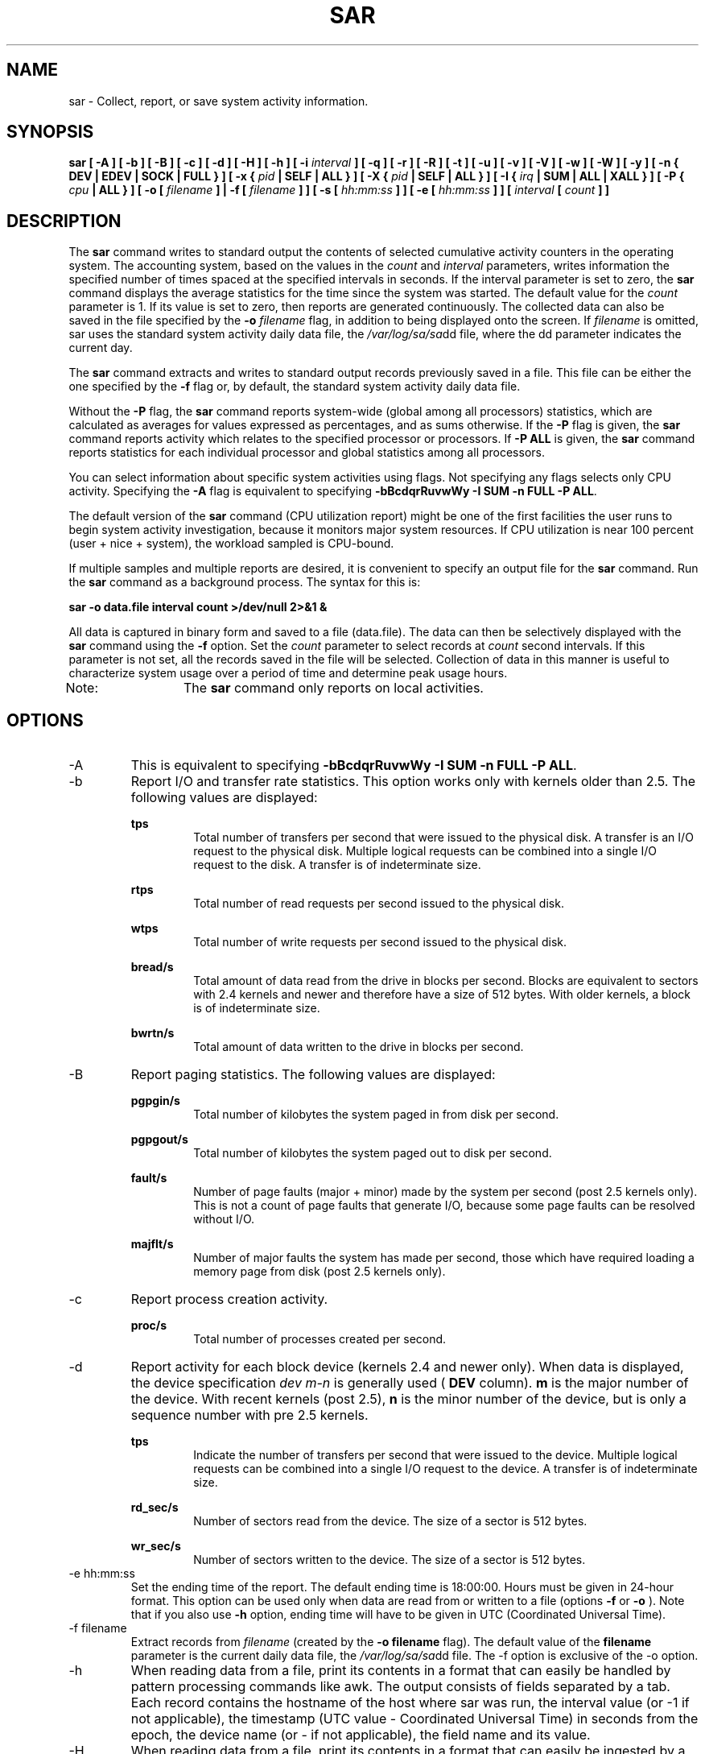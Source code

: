 .TH SAR 1 "NOVEMBER 2003" Linux "Linux User's Manual" -*- nroff -*-
.SH NAME
sar \- Collect, report, or save system activity information.
.SH SYNOPSIS
.B sar [ -A ] [ -b ] [ -B ] [ -c ] [ -d ] [ -H ] [ -h ] [ -i
.I interval
.B ] [ -q ] [ -r ] [ -R ] [ -t ] [ -u ] [ -v ] [ -V ] [ -w ] [ -W ] [ -y ]
.B [ -n { DEV | EDEV | SOCK | FULL } ]
.B [ -x {
.I pid
.B | SELF | ALL } ] [ -X {
.I pid
.B | SELF | ALL } ] [ -I {
.I irq
.B | SUM | ALL | XALL } ] [ -P {
.I cpu
.B | ALL } ] [ -o [
.I filename
.B ] | -f [
.I filename
.B ] ] [ -s [
.I hh:mm:ss
.B ] ] [ -e [
.I hh:mm:ss
.B ] ] [
.I interval
.B [
.I count
.B ] ]
.SH DESCRIPTION
The
.B sar
command writes to standard output the contents of selected
cumulative activity counters in the operating system. The accounting
system, based on the values in the
.I count
and
.I interval
parameters, writes information the specified number of times spaced
at the specified intervals in seconds.
If the interval parameter is set to zero, the
.B sar
command displays the average statistics for the time
since the system was started. The default value for the
.I count
parameter is 1. If its value is set to zero, then reports are
generated continuously.
The collected data can also
be saved in the file specified by the
.B -o
.I filename
flag, in addition to being displayed onto the screen. If
.I filename
is omitted, sar uses the standard system activity daily data file,
the
.IR /var/log/sa/sa dd
file, where the dd parameter indicates the current day.

The
.B sar
command extracts and writes to standard output records previously
saved in a file. This file can be either the one specified by the
.B -f
flag or, by default, the standard system activity daily data file.

Without the
.B -P
flag, the
.B sar
command reports system-wide (global among all processors) statistics,
which are calculated as averages for values expressed as percentages,
and as sums otherwise. If the
.B -P
flag is given, the
.B sar
command reports activity which relates to the specified processor or
processors. If
.B -P ALL
is given, the
.B sar
command reports statistics for each individual processor and global
statistics among all processors.

You can select information about specific system activities using
flags. Not specifying any flags selects only CPU activity.
Specifying the
.B -A
flag is equivalent to specifying
.BR "-bBcdqrRuvwWy -I SUM -n FULL -P ALL".

The default version of the
.B sar
command (CPU utilization report) might be one of the first facilities
the user runs to begin system activity investigation, because it
monitors major system resources. If CPU utilization is near 100 percent
(user + nice + system), the workload sampled is CPU-bound.

If multiple samples and multiple reports are desired, it is convenient
to specify an output file for the
.B sar
command. 
Run the
.B sar
command as a background process. The syntax for this is:

.B sar -o data.file interval count >/dev/null 2>&1 &

All data is captured in binary form and saved to a file (data.file).
The data can then be selectively displayed with the
.B sar
command using the
.B -f
option. Set the
.I count
parameter to select records at
.I count
second intervals. If this parameter is not set, all the records saved in the
file will be selected.
Collection of data in this manner is useful to characterize
system usage over a period of time and determine peak usage hours.

Note:	The
.B sar
command only reports on local activities.

.SH OPTIONS
.IP -A
This is equivalent to specifying
.BR "-bBcdqrRuvwWy -I SUM -n FULL -P ALL".
.IP -b
Report I/O and transfer rate statistics. This option works only with
kernels older than 2.5.
The following values are displayed:

.B tps
.RS
.RS
Total number of transfers per second that were issued to the physical disk.
A transfer is an I/O request to the physical disk. Multiple logical
requests can be combined into a single I/O request to the disk.
A transfer is of indeterminate size.
.RE

.B rtps
.RS
Total number of read requests per second issued to the physical disk.
.RE

.B wtps
.RS
Total number of write requests per second issued to the physical disk.
.RE

.B bread/s
.RS
Total amount of data read from the drive in blocks per second.
Blocks are equivalent to sectors with 2.4 kernels and newer
and therefore have a size of 512 bytes. With older kernels, a block is of
indeterminate size.
.RE

.B bwrtn/s
.RS
Total amount of data written to the drive in blocks per second.
.RE
.RE
.IP -B
Report paging statistics. The following values are displayed:

.B pgpgin/s
.RS
.RS
Total number of kilobytes the system paged in from disk per second.
.RE

.B pgpgout/s
.RS
Total number of kilobytes the system paged out to disk per second.
.RE

.B fault/s
.RS
Number of page faults (major + minor) made by the system per second
(post 2.5 kernels only).
This is not a count of page faults that generate I/O, because some page
faults can be resolved without I/O.
.RE

.B majflt/s
.RS
Number of major faults the system has made per second, those which
have required loading a memory page from disk
(post 2.5 kernels only).
.RE
.RE
.IP -c
Report process creation activity.

.B proc/s
.RS
.RS
Total number of processes created per second.
.RE
.RE
.IP -d
Report activity for each block device (kernels 2.4 and newer only).
When data is displayed, the device specification
.I dev m-n
is generally used (
.B DEV
column).
.B m
is the major number of the device.
With recent kernels (post 2.5),
.B n
is the minor number of the device, but is only a sequence number with
pre 2.5 kernels.

.B tps
.RS
.RS
Indicate the number of transfers per second that were issued to the device.
Multiple logical requests can be combined into a single I/O request to the
device. A transfer is of indeterminate size.
.RE

.B rd_sec/s
.RS
Number of sectors read from the device. The size of a sector is 512 bytes.
.RE

.B wr_sec/s
.RS
Number of sectors written to the device. The size of a sector is 512 bytes.
.RE
.RE
.IP "-e hh:mm:ss"
Set the ending time of the report. The default ending time is
18:00:00. Hours must be given in 24-hour format.
This option can be used only when data are read from
or written to a file (options
.B -f
or
.B -o
). Note that if you also use
.B -h
option, ending time will have to be given in UTC (Coordinated Universal Time).
.IP "-f filename"
Extract records from
.I filename
(created by the
.B -o filename
flag). The default value of the
.B filename
parameter is the current daily data file, the
.IR /var/log/sa/sa dd
file. The -f option is exclusive of the -o option.
.IP -h
When  reading data from a file, print its contents in a format that can
easily be handled by pattern processing commands like awk.
The output consists of fields separated by a tab. Each record contains the
hostname of the host where sar was run, the interval value (or -1 if not applicable), the
timestamp (UTC value - Coordinated Universal Time) in seconds from the epoch,
the device name (or - if not applicable), the field name and its value.
.IP -H
When  reading data from a file, print its contents in a format that can easily
be ingested by a relational database system. The output consists
of fields separated by a semicolon. Each record contains
the hostname of the host where sar was run, the interval value
(or -1 if not applicable), the sar timestamp in a form easily acceptable by
most databases, and additional semicolon separated data fields as specified
by other sar command line options.
Note that the timestamp is displayed in UTC (Coordinated Universal Time)
unless option -t is used. In this latter case, the timestamp is displayed
in local time.
.IP "-i interval"
Select data records at seconds as close as possible to the number specified
by the
.I interval
parameter.
.IP "-I irq | SUM | ALL | XALL"
Report statistics for a given interrupt.
.B irq
is the interrupt number. The
.B SUM
keyword indicates that the total number of interrupts received per second
is to be displayed. The
.B ALL
keyword indicates that statistics from
the first 16 interrupts are to be reported, whereas the
.B XALL
keyword indicates that statistics from all interrupts, including potential
APIC interrupt sources, are to be reported.
.IP "-n DEV | EDEV | SOCK | FULL"
Report network statistics.

With the
.B DEV
keyword, statistics from the network devices are reported.
The following values are displayed:

.B IFACE
.RS
.RS
Name of the network interface for which statistics are reported.
.RE

.B rxpck/s
.RS
Total number of packets received per second.
.RE

.B txpck/s
.RS
Total number of packets transmitted per second.
.RE

.B rxbyt/s
.RS
Total number of bytes received per second.
.RE

.B txbyt/s
.RS
Total number of bytes transmitted per second.
.RE

.B rxcmp/s
.RS
Number of compressed packets received per second (for cslip etc.).
.RE

.B txcmp/s
.RS
Number of compressed packets transmitted per second.
.RE

.B rxmcst/s
.RS
Number of multicast packets received per second.
.RE

With the
.B EDEV
keyword, statistics on failures (errors) from the network devices are reported.
The following values are displayed:

.B IFACE
.RS
Name of the network interface for which statistics are reported.
.RE

.B rxerr/s
.RS
Total number of bad packets received per second.
.RE

.B txerr/s
.RS
Total number of errors that happened per second while transmitting packets.
.RE

.B coll/s
.RS
Number of collisions that happened per second while transmitting packets.
.RE

.B rxdrop/s
.RS
Number of received packets dropped per second because of a lack of space in linux buffers.
.RE

.B txdrop/s
.RS
Number of transmitted packets dropped per second because of a lack of space in linux buffers.
.RE

.B txcarr/s
.RS
Number of carrier-errors that happened per second while transmitting packets.
.RE

.B rxfram/s
.RS
Number of frame alignment errors that happened per second on received packets.
.RE

.B rxfifo/s
.RS
Number of FIFO overrun errors that happened per second on received packets.
.RE

.B txfifo/s
.RS
Number of FIFO overrun errors that happened per second on transmitted packets.
.RE

With the
.B SOCK
keyword, statistics on sockets in use are reported.
The following values are displayed:

.B totsck
.RS
Total number of used sockets.
.RE

.B tcpsck
.RS
Number of TCP sockets currently in use.
.RE

.B udpsck
.RS
Number of UDP sockets currently in use.
.RE

.B rawsck
.RS
Number of RAW sockets currently in use.
.RE

.B ip-frag
.RS
Number of IP fragments currently in use.
.RE

The
.B FULL
keyword is equivalent to specifying all the keywords above and therefore all the network
activities are reported.
.RE
.RE
.IP "-o filename"
Save the readings in the file in binary form. Each reading
is in a separate record. The default value of the
.B filename
parameter is the current daily data file, the
.IR /var/log/sa/sa dd
file. The -o option is exclusive of the -f option.
.IP "-P cpu | ALL"
Report per-processor statistics for the specified processor or processors.
Specifying the
.B ALL
keyword reports statistics for each individual processor, and globally for
all processors.
Of the flags which specify the statistics to be reported, only the
.B -u
and
.B -I SUM
flags are meaningful with the
.B -P
flag. Note that processor 0 is the first processor.
.IP -q
Report queue length and load averages. The following values are displayed:

.B runq-sz
.RS
.RS
Run queue length (number of processes waiting for run time). 
.RE

.B plist-sz
.RS
Number of processes in the process list.
.RE

.B ldavg-1
.RS
System load average for the last minute.
.RE

.B ldavg-5
.RS
System load average for the past 5 minutes.
.RE

.B ldavg-15
.RS
System load average for the past 15 minutes.
.RE
.RE
.IP -r
Report memory and swap space utilization statistics.
The following values are displayed:

.B kbmemfree
.RS
.RS
Amount of free memory available in kilobytes.
.RE

.B kbmemused
.RS
Amount of used memory in kilobytes. This does not take into account memory
used by the kernel itself.
.RE

.B %memused
.RS
Percentage of used memory.
.RE

.B kbbuffers
.RS
Amount of memory used as buffers by the kernel in kilobytes.
.RE

.B kbcached
.RS
Amount of memory used to cache data by the kernel in kilobytes.
.RE

.B kbswpfree
.RS
Amount of free swap space in kilobytes.
.RE

.B kbswpused
.RS
Amount of used swap space in kilobytes.
.RE

.B %swpused
.RS
Percentage of used swap space.
.RE

.B kbswpcad
.RS
Amount of cached swap memory in kilobytes.
This is memory that once was swapped out, is swapped back in
but still also is in the swap area (if memory is needed it doesn't need
to be swapped out again because it is already in the swap area. This
saves I/O).
.RE
.RE
.IP -R
Report memory statistics. The following values are displayed:

.B frmpg/s
.RS
.RS
Number of memory pages freed by the system per second.
A negative value represents a number of pages allocated by the system.
Note that a page has a size of 4 kB or 8 kB according to the machine architecture.
.RE

.B bufpg/s
.RS
Number of additionnal memory pages used as buffers by the system per second.
A negative value means fewer pages used as buffers by the system.
.RE

.B campg/s
.RS
Number of additionnal memory pages cached by the system per second.
A negative value means fewer pages in the cache.
.RE
.RE
.IP "-s hh:mm:ss"
Set the starting time of the data, causing the
.B sar
command to extract records time-tagged at, or following, the time
specified. The default starting time is 08:00.
Hours must be given in 24-hour format. This option can be
used only when data are read from a file (option
.B -f
). Note that if you also use
.B -h
option, starting time will have to be given in UTC (Coordinated Universal Time).
.IP -t
When reading data from a daily data file, indicate that
.B sar
should display the timestamps in the original locale time of
the data file creator. Without this option, the
.B sar
command displays the timestamps in the user locale time.
When this option is used together with option -H, the timestamp
is displayed in local time instead of UTC (Coordinated Universal Time).
This option is ignored when option -h is used.
.IP -u
Report CPU utilization. The following values are displayed:

.B %user
.RS
.RS
Percentage of CPU utilization that occurred while executing at the user
level (application).
.RE

.B %nice
.RS
Percentage of CPU utilization that occurred while executing at the user
level with nice priority.
.RE

.B %system
.RS
Percentage of CPU utilization that occurred while executing at the system
level (kernel).
.RE

.B %iowait
.RS
Percentage of time that the CPU or CPUs were idle during which
the system had an outstanding disk I/O request.
.RE

.B %idle
.RS
Percentage of time that the CPU or CPUs were idle and the system
did not have an outstanding disk I/O request.
.RE
.RE
.IP -v
Report status of inode, file and other kernel tables.
The following values are displayed:

.B dentunusd
.RS
.RS
Number of unused cache entries in the directory cache.
.RE

.B file-sz
.RS
Number of used file handles.
.RE

.B inode-sz
.RS
Number of used inode handlers.
.RE

.B super-sz
.RS
Number of super block handlers allocated by the kernel.
.RE

.B %super-sz
.RS
Percentage of allocated super block handlers with regard to the maximum number
of super block handlers that Linux can allocate.
.RE

.B dquot-sz
.RS
Number of allocated disk quota entries.
.RE

.B %dquot-sz
.RS
Percentage of allocated disk quota entries with regard to the maximum number
of cached disk quota entries that can be allocated.
.RE

.B rtsig-sz
.RS
Number of queued RT signals.
.RE

.B %rtsig-sz
.RS
Percentage of queued RT signals with regard to the maximum number
of RT signals that can be queued.
.RE
.RE
.IP -V
Print version number and usage then exit.
.IP -w
Report system switching activity.

.B cswch/s
.RS
.RS
Total number of context switches per second.
.RE
.RE
.IP -W
Report swapping statistics. The following values are displayed:

.B pswpin/s
.RS
.RS
Total number of swap pages the system brought in per second.
.RE

.B pswpout/s
.RS
Total number of swap pages the system brought out per second.
.RE
.RE
.IP "-x pid | SELF | ALL"
Report statistics for a given process.
.B pid
is the process identification number. The
.B SELF
keyword indicates that statistics are to be reported for the
.B sar
process itself, whereas the
.B ALL
keyword indicates that statistics are to be reported for all the system processes.
All these statistics cannot be saved to a file.
So this option will be ignored whenever -o option is used.
At the present time, no more than 256 processes can be monitored
simultaneously.

The following values are displayed:

.B minflt/s
.RS
.RS
Total number of minor faults the process has made per second, those
which have not required loading a memory page from disk.
.RE

.B majflt/s
.RS
Total number of major faults the process has made per second, those
which have required loading a memory page from disk.
.RE

.B %user
.RS
Percentage of CPU used by the process while executing at the user level
(application).
.RE

.B %system
.RS
Percentage of CPU used by the process while executing at the system level
(kernel).
.RE

.B nswap/s
.RS
Number of pages from the process address space the system has swapped out per second.
.RE

.B CPU
.RS
Processor number to which the process is attached.
.RE
.RE
.IP "-X pid | SELF | ALL"
Report statistics for the child processes of the process whose PID is
.B pid .
The
.B SELF
keyword indicates that statistics are to be reported for the child processes of the
.B sar
process itself, whereas the
.B ALL
keyword indicates that statistics are to be reported for all the child processes 
of all the system processes.
All these statistics cannot be saved to a file.
So this option will be ignored whenever -o option is used.
At the present time, no more than 256 processes can be monitored
simultaneously.
The following values are displayed:

.B cminflt/s
.RS
.RS
Total number of minor faults the child processes have made per second, those
which have not required loading a memory page from disk.
.RE

.B cmajflt/s
.RS
Total number of major faults the child processes have made per second, those
which have required loading a memory page from disk.
.RE

.B %cuser
.RS
Percentage of CPU used by the child processes while executing at the user level
(application).
.RE

.B %csystem
.RS
Percentage of CPU used by the child processes while executing at the system level
(kernel).
.RE

.B cnswap/s
.RS
Number of pages from the child process address spaces the system has swapped out per second.
.RE
.RE
.IP -y
Report TTY device activity. The following values are displayed:

.B rcvin/s
.RS
.RS
Number of receive interrupts per second for current serial line. Serial line number
is given in the TTY column.
.RE

.B xmtin/s
.RS
Number of transmit interrupts per second for current serial line.
.RE
.RE

.SH ENVIRONMENT
The
.B sar
command takes into account the following environment variable:

.IP S_TIME_FORMAT
If this variable exists and its value is
.BR ISO
then the current locale will be ignored when printing the date in the report header.
The
.B sar
command will use the ISO 8601 format (YYYY-MM-DD) instead.

.SH EXAMPLES
.B sar -u 2 5
.RS
Report CPU utilization for each 2 seconds. 5 lines are displayed.
.RE

.B sar -I 14 -o int14.file 2 10
.RS
Report statistics on IRQ 14 for each 2 seconds. 10 lines are displayed.
Data are stored in a file called
.IR int14.file .
.RE

.B sar -r -n DEV -f /var/log/sa/sa16
.RS
Display memory, swap space and network statistics saved in daily data file 'sa16'.
.RE

.B sar -A
.RS
Display all the statistics saved in current daily data file.
.SH BUGS
.I /proc
filesystem must be mounted for the
.B sar
command to work.

All the statistics are not necessarily available, depending on the kernel version used.
.SH FILES
.IR /var/log/sa/sa dd
.RS
Indicate the daily data file, where the
.B dd
parameter is a number representing the day of the month.

.RE
.IR /proc
contains various files with system statistics.
.SH AUTHOR
Sebastien Godard <sebastien.godard@wanadoo.fr>
.SH SEE ALSO
.BR sadc (8),
.BR sa1 (8),
.BR sa2 (8),
.BR isag (1),
.BR mpstat (1),
.BR iostat (1),
.BR vmstat (8)

.I http://perso.wanadoo.fr/sebastien.godard/
